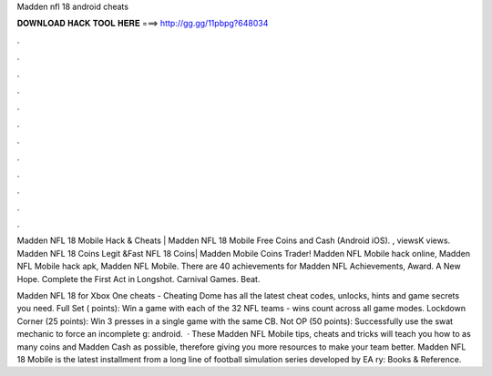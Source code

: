 Madden nfl 18 android cheats



𝐃𝐎𝐖𝐍𝐋𝐎𝐀𝐃 𝐇𝐀𝐂𝐊 𝐓𝐎𝐎𝐋 𝐇𝐄𝐑𝐄 ===> http://gg.gg/11pbpg?648034



.



.



.



.



.



.



.



.



.



.



.



.

Madden NFL 18 Mobile Hack & Cheats | Madden NFL 18 Mobile Free Coins and Cash (Android iOS). , viewsK views. Madden NFL 18 Coins Legit &Fast NFL 18 Coins| Madden Mobile Coins Trader! Madden NFL Mobile hack online, Madden NFL Mobile hack apk, Madden NFL Mobile. There are 40 achievements for Madden NFL Achievements, Award. A New Hope. Complete the First Act in Longshot. Carnival Games. Beat.

Madden NFL 18 for Xbox One cheats - Cheating Dome has all the latest cheat codes, unlocks, hints and game secrets you need. Full Set ( points): Win a game with each of the 32 NFL teams - wins count across all game modes. Lockdown Corner (25 points): Win 3 presses in a single game with the same CB. Not OP (50 points): Successfully use the swat mechanic to force an incomplete g: android.  · These Madden NFL Mobile tips, cheats and tricks will teach you how to as many coins and Madden Cash as possible, therefore giving you more resources to make your team better. Madden NFL 18 Mobile is the latest installment from a long line of football simulation series developed by EA ry: Books & Reference.
